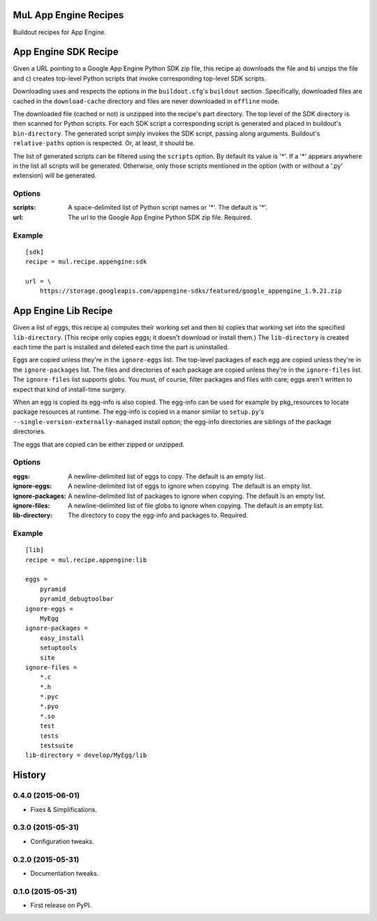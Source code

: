 ======================
MuL App Engine Recipes
======================

.. image:: https://readthedocs.org/projects/pip/badge/
        :target: https://mulrecipeappengine.readthedocs.org

.. image:: https://img.shields.io/pypi/v/mul.recipe.appengine.svg
        :target: https://pypi.python.org/pypi/mul.recipe.appengine

.. image:: https://img.shields.io/travis/michaellenaghan/mul.recipe.appengine.svg
        :target: https://travis-ci.org/michaellenaghan/mul.recipe.appengine


Buildout recipes for App Engine.

=====================
App Engine SDK Recipe
=====================

Given a URL pointing to a Google App Engine Python SDK zip file, this recipe
a) downloads the file and b) unzips the file and c) creates top-level Python
scripts that invoke corresponding top-level SDK scripts.

Downloading uses and respects the options in the ``buildout.cfg``'s
``buildout`` section. Specifically, downloaded files are cached in the
``download-cache`` directory and files are never downloaded in ``offline``
mode.

The downloaded file (cached or not) is unzipped into the recipe's part
directory. The top level of the SDK directory is then scanned for Python
scripts. For each SDK script a corresponding script is generated
and placed in buildout's ``bin-directory``. The generated script simply invokes
the SDK script, passing along arguments. Buildout's ``relative-paths`` option
is respected. Or, at least, it should be.

The list of generated scripts can be filtered using the ``scripts`` option. By
default its value is '*'. If a '*' appears anywhere in the list all scripts
will be generated. Otherwise, only those scripts mentioned in the option
(with or without a '.py' extension) will be generated.

Options
-------

:scripts: A space-delimited list of Python script names or '*'.
    The default is '*'.
:url: The url to the Google App Engine Python SDK zip file.
    Required.

Example
-------

::

    [sdk]
    recipe = mul.recipe.appengine:sdk

    url = \
        https://storage.googleapis.com/appengine-sdks/featured/google_appengine_1.9.21.zip

=====================
App Engine Lib Recipe
=====================

Given a list of eggs, this recipe a) computes their working set and then b)
copies that working set into the specified ``lib-directory``.  (This recipe
only copies eggs; it doesn't download or install them.) The ``lib-directory``
is created each time the part is installed and deleted each time the part
is uninstalled.

Eggs are copied unless they're in the ``ignore-eggs`` list. The top-level
packages of each egg are copied unless they're in the ``ignore-packages`` list.
The files and directories of each package are copied unless they're in the
``ignore-files`` list. The ``ignore-files`` list supports globs. You must, of
course, filter packages and files with care; eggs aren't written to expect
that kind of install-time surgery.

When an egg is copied its egg-info is also copied. The egg-info can be used
for example by pkg_resources to locate package resources at runtime. The
egg-info is copied in a manor similar to ``setup.py``'s
``--single-version-externally-managed`` install option; the egg-info
directories are siblings of the package directories.

The eggs that are copied can be either zipped or unzipped.

Options
-------

:eggs: A newline-delimited list of eggs to copy.
    The default is an empty list.
:ignore-eggs: A newline-delimited list of eggs to ignore when copying.
    The default is an empty list.
:ignore-packages: A newline-delimited list of packages to ignore when copying.
    The default is an empty list.
:ignore-files: A newline-delimited list of file globs to ignore when copying.
    The default is an empty list.
:lib-directory: The directory to copy the egg-info and packages to.
    Required.

Example
-------

::

    [lib]
    recipe = mul.recipe.appengine:lib

    eggs =
        pyramid
        pyramid_debugtoolbar
    ignore-eggs =
        MyEgg
    ignore-packages =
        easy_install
        setuptools
        site
    ignore-files =
        *.c
        *.h
        *.pyc
        *.pyo
        *.so
        test
        tests
        testsuite
    lib-directory = develop/MyEgg/lib



=======
History
=======

0.4.0 (2015-06-01)
------------------

* Fixes & Simplifications.

0.3.0 (2015-05-31)
------------------

* Configuration tweaks.

0.2.0 (2015-05-31)
------------------

* Documentation tweaks.

0.1.0 (2015-05-31)
------------------

* First release on PyPI.


